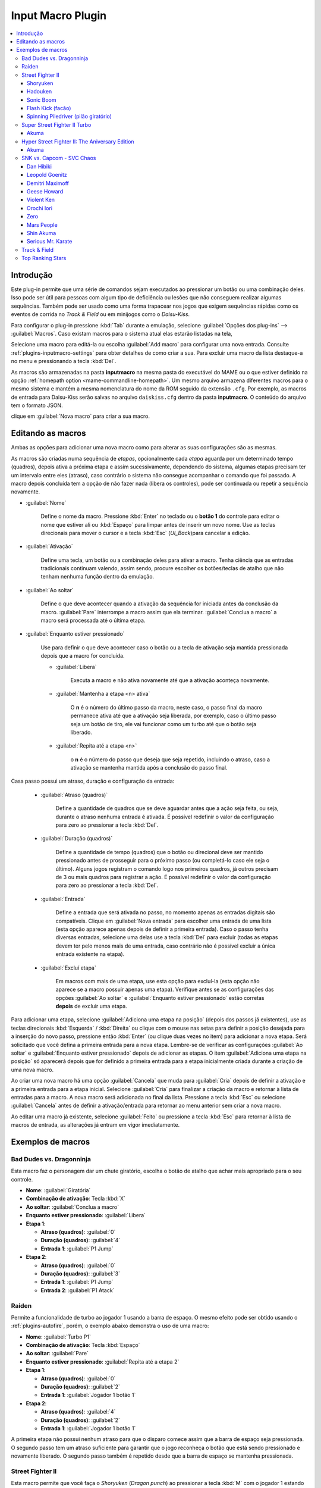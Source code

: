 .. raw:: latex

	\clearpage

.. _plugins-inputmacro:

Input Macro Plugin
==================

.. contents:: :local:


.. _plugins-inputmacro-intro:

Introdução
----------

Este plug-in permite que uma série de comandos sejam executados ao
pressionar um botão ou uma combinação deles. Isso pode ser útil para
pessoas com algum tipo de deficiência ou lesões que não conseguem
realizar algumas sequências. Também pode ser usado como uma forma
trapacear nos jogos que exigem sequências rápidas como os eventos de
corrida no *Track & Field* ou em minijogos como o *Daisu-Kiss*.

Para configurar o plug-in pressione :kbd:`Tab` durante a emulação,
selecione :guilabel:`Opções dos plug-ins` --> :guilabel:`Macros`.
Caso existam macros para o sistema atual elas estarão listadas na tela,

Selecione uma macro para editá-la ou escolha :guilabel:`Add macro` para
configurar uma nova entrada. Consulte :ref:`plugins-inputmacro-settings`
para obter detalhes de como criar a sua. Para excluir uma macro da lista
destaque-a no menu e pressionando a tecla :kbd:`Del`.

As macros são armazenadas na pasta **inputmacro** na mesma pasta do
executável do MAME ou o que estiver definido na opção
:ref:`homepath option <mame-commandline-homepath>`. Um mesmo arquivo
armazena diferentes macros para o mesmo sistema e mantém a mesma
nomenclatura do nome da ROM seguido da extensão ``.cfg``. Por exemplo,
as macros de entrada para Daisu-Kiss serão salvas no arquivo
``daiskiss.cfg`` dentro da pasta **inputmacro**. O conteúdo do arquivo
tem o formato JSON.

clique em :guilabel:`Nova macro` para criar a sua macro.

.. _plugins-inputmacro-settings:

Editando as macros
------------------

Ambas as opções para adicionar uma nova macro como para alterar as suas
configurações são as mesmas.

As macros são criadas numa sequência de *etapas*, opcionalmente cada
*etapa* aguarda por um determinado tempo (quadros), depois ativa a
próxima etapa e assim sucessivamente, dependendo do sistema, algumas
etapas precisam ter um intervalo entre eles (atraso), caso contrário o
sistema não consegue acompanhar o comando que foi passado. A macro
depois concluída tem a opção de não fazer nada (libera os controles),
pode ser continuada ou repetir a sequência novamente.

*	:guilabel:`Nome`

		Define o nome da macro. Pressione :kbd:`Enter` no teclado ou o
		**botão 1** do controle para editar o nome que estiver ali ou
		:kbd:`Espaço` para limpar antes de inserir um novo nome. Use as
		teclas direcionais para mover o cursor e a tecla :kbd:`Esc`
		(*UI_Back*)para cancelar a edição.

*	:guilabel:`Ativação`

		Define uma tecla, um botão ou a combinação deles para ativar a
		macro. Tenha ciência que as entradas tradicionais continuam valendo,
		assim sendo, procure escolher os botões/teclas de atalho que não
		tenham nenhuma função dentro da emulação.

*	:guilabel:`Ao soltar`

		Define o que deve acontecer quando a ativação da sequência for
		iniciada antes da conclusão da macro.
		:guilabel:`Pare` interrompe a macro assim que ela
		terminar. :guilabel:`Conclua a macro` a macro será
		processada até o última etapa.

*	:guilabel:`Enquanto estiver pressionado`

		Use para definir o que deve acontecer caso o botão ou a tecla
		de ativação seja mantida pressionada depois que a macro for
		concluída.

		* :guilabel:`Libera`

			Executa a macro e não ativa novamente até que a ativação
			aconteça novamente.

		* :guilabel:`Mantenha a etapa <n> ativa`

			O **n** é o número do último passo da macro, neste caso, o 
			passo final da macro permanece ativa até que a ativação
			seja liberada, por exemplo, caso o último passo seja um
			botão de tiro, ele vai funcionar como um turbo até que o
			botão seja liberado.

		* :guilabel:`Repita até a etapa <n>`

			o **n** é o número do passo que deseja que seja repetido,
			incluindo o atraso, caso a ativação se mantenha mantida após
			a conclusão do passo final.

Casa passo possui um atraso, duração e configuração da entrada:

	* :guilabel:`Atraso (quadros)`

		Define a quantidade de quadros que se deve aguardar antes que a
		ação seja feita, ou seja, durante o atraso nenhuma entrada é
		ativada. É possível redefinir o valor da configuração para
		zero ao pressionar a tecla :kbd:`Del`.

	* :guilabel:`Duração (quadros)`

		Define a quantidade de tempo (quadros) que o botão ou direcional
		deve ser mantido pressionado antes de prosseguir para o próximo
		passo (ou completá-lo caso ele seja o último). Alguns jogos
		registram o comando logo nos primeiros quadros, já outros
		precisam de 3 ou mais quadros para registrar a ação. É possível
		redefinir o valor da configuração para zero ao pressionar a
		tecla :kbd:`Del`.

	* :guilabel:`Entrada`

		Define a entrada que será ativada no passo, no momento apenas as
		entradas digitais são compatíveis. Clique em
		:guilabel:`Nova entrada` para escolher uma entrada de uma
		lista (esta opção aparece apenas depois de definir a primeira
		entrada). Caso o passo tenha diversas entradas, selecione uma
		delas use a tecla :kbd:`Del` para excluir (todas as etapas
		devem ter pelo menos mais de uma entrada, caso contrário não é
		possível excluir a única entrada existente na etapa).

	* :guilabel:`Excluí etapa`

		Em macros com mais de uma etapa, use esta opção para excluí-la
		(esta opção não aparece se a macro possuir apenas uma etapa).
		Verifique antes se as configurações das opções
		:guilabel:`Ao soltar` e :guilabel:`Enquanto estiver pressionado`
		estão corretas **depois** de excluir uma etapa.

Para adicionar uma etapa, selecione
:guilabel:`Adiciona uma etapa na posição` (depois dos passos já
existentes), use as teclas direcionais :kbd:`Esquerda` / :kbd:`Direita`
ou clique com o mouse nas setas para definir a posição desejada para a
inserção do novo passo, pressione então :kbd:`Enter` (ou clique duas
vezes no item) para adicionar a nova etapa. Será solicitado que você
defina a primeira entrada para a nova etapa. Lembre-se de verificar as
configurações :guilabel:`Ao soltar` e :guilabel:`Enquanto estiver
pressionado` depois de adicionar as etapas. O item :guilabel:`Adiciona
uma etapa na posição` só aparecerá depois que for definido a primeira
entrada para a etapa inicialmente criada durante a criação de uma nova
macro.

Ao criar uma nova macro há uma opção :guilabel:`Cancela` que muda para
:guilabel:`Cria` depois de definir a ativação e a primeira entrada para
a etapa inicial. Selecione :guilabel:`Cria` para finalizar a criação da
macro e retornar à lista de entradas para a macro. A nova macro será
adicionada no final da lista. Pressione a tecla :kbd:`Esc` ou selecione
:guilabel:`Cancela` antes de definir a ativação/entrada para retornar ao
menu anterior sem criar a nova macro.

Ao editar uma macro já existente, selecione :guilabel:`Feito` ou
pressione a tecla :kbd:`Esc` para retornar à lista de macros de entrada,
as alterações já entram em vigor imediatamente.


.. _plugins-inputmacro-examples:

Exemplos de macros
------------------

.. _plugins-inputmacro-baddudes:

Bad Dudes vs. Dragonninja
~~~~~~~~~~~~~~~~~~~~~~~~~

Esta macro faz o personagem dar um chute giratório, escolha o botão de
atalho que achar mais apropriado para o seu controle.

* **Nome**: :guilabel:`Giratória`
* **Combinação de ativação**: Tecla :kbd:`X`
* **Ao soltar**: :guilabel:`Conclua a macro`
* **Enquanto estiver pressionado**: :guilabel:`Libera`
* **Etapa 1**:

  * **Atraso (quadros)**: :guilabel:`0`
  * **Duração (quadros)**: :guilabel:`4`
  * **Entrada 1**: :guilabel:`P1 Jump`
* **Etapa 2**:

  * **Atraso (quadros)**: :guilabel:`0`
  * **Duração (quadros)**: :guilabel:`3`
  * **Entrada 1**: :guilabel:`P1 Jump`
  * **Entrada 2**: :guilabel:`P1 Atack`


.. _plugins-inputmacro-raiden:

Raiden
~~~~~~

Permite a funcionalidade de turbo ao jogador 1 usando a barra de espaço.
O mesmo efeito pode ser obtido usando o :ref:`plugins-autofire`, porém,
o exemplo abaixo demonstra o uso de uma macro:

* **Nome**: :guilabel:`Turbo P1`
* **Combinação de ativação**: Tecla :kbd:`Espaço`
* **Ao soltar**: :guilabel:`Pare`
* **Enquanto estiver pressionado**: :guilabel:`Repita até a etapa 2`
* **Etapa 1**:

  * **Atraso (quadros)**: :guilabel:`0`
  * **Duração (quadros)**: :guilabel:`2`
  * **Entrada 1**: :guilabel:`Jogador 1 botão 1`
* **Etapa 2**:

  * **Atraso (quadros)**: :guilabel:`4`
  * **Duração (quadros)**: :guilabel:`2`
  * **Entrada 1**: :guilabel:`Jogador 1 botão 1`

A primeira etapa não possui nenhum atraso para que o disparo comece
assim que a barra de espaço seja pressionada. O segundo passo tem um
atraso suficiente para garantir que o jogo reconheça o botão que está
sendo pressionado e novamente liberado. O segundo passo também é
repetido desde que a barra de espaço se mantenha pressionada.


.. _plugins-inputmacro-sf2:

Street Fighter II
~~~~~~~~~~~~~~~~~

Esta macro permite que você faça o *Shoryuken* (*Dragon punch*) ao
pressionar a tecla :kbd:`M` com o jogador 1 estando do lado esquerdo da
tela, não se esqueça de clicar em :guilabel:`Feito` ao concluir:

.. note::

	A partir da versão **0.237** os direcionais e muitas outras opções
	já estão traduzidas para o nosso idioma, caso as opções dos
	direcionais estejam diferentes, atualize a sua tradução com a versão
	compatível com esta documentação baixando o arquivo
	`strings.mo <https://github.com/wtuemura/mamedoc/tree/master/language/Portuguese_Brazil>`_
	e substituindo o arquivo que está na pasta
	**language\\Portuguese_Brazil**.


Shoryuken
^^^^^^^^^

|emfc| **esquerda** da tela:

* **Nome**: :guilabel:`Jogador 1 Shoryuken Esq`
* **Combinação de ativação**: Tecla :kbd:`M`
* **Ao soltar**: :guilabel:`Conclua a macro`
* **Enquanto estiver pressionado**: :guilabel:`Libera`
* **Etapa 1**:

  * **Atraso (quadros)**: :guilabel:`0`
  * **Duração (quadros)**: :guilabel:`1`
  * **Entrada 1**: :guilabel:`P1 direita`
* **Etapa 2**:

  * **Atraso (quadros)**: :guilabel:`0`
  * **Duração (quadros)**: :guilabel:`1`
  * **Entrada 1**: :guilabel:`P1 baixo`
* **Etapa 3**:

  * **Atraso (quadros)**: :guilabel:`0`
  * **Duração (quadros)**: :guilabel:`1`
  * **Entrada 1**: :guilabel:`P1 baixo`
  * **Entrada 2**: :guilabel:`P1 direita`
  * **Entrada 3**: :guilabel:`P1 Jab Punch`

|emfc| **direita** da tela:

* **Nome**: :guilabel:`Jogador 1 Shoryuken Dir`
* **Combinação de ativação**: Tecla :kbd:`M`
* **Ao soltar**: :guilabel:`Conclua a macro`
* **Enquanto estiver pressionado**: :guilabel:`Libera`
* **Etapa 1**:

  * **Atraso (quadros)**: :guilabel:`0`
  * **Duração (quadros)**: :guilabel:`1`
  * **Entrada 1**: :guilabel:`P1 esquerda`
* **Etapa 2**:

  * **Atraso (quadros)**: :guilabel:`0`
  * **Duração (quadros)**: :guilabel:`1`
  * **Entrada 1**: :guilabel:`P1 baixo`
* **Etapa 3**:

  * **Atraso (quadros)**: :guilabel:`0`
  * **Duração (quadros)**: :guilabel:`1`
  * **Entrada 1**: :guilabel:`P1 baixo`
  * **Entrada 2**: :guilabel:`P1 esquerda`
  * **Entrada 3**: :guilabel:`P1 Jab Punch`


Hadouken
^^^^^^^^

Esta é a macro para o *Hadouken* com *soco fraco* ao pressionar a tecla
:kbd:`N` com o jogador 1 estando do lado esquerdo da tela, não se
esqueça de clicar em :guilabel:`Feito` ao concluir.

|emfc| **esquerda** da tela:

* **Nome**: :guilabel:`Jogador 1 Hadouken Esq`
* **Combinação de ativação**: Tecla :kbd:`N`
* **Ao soltar**: :guilabel:`Conclua a macro`
* **Enquanto estiver pressionado**: :guilabel:`Libera`
* **Etapa 1**:

  * **Atraso (quadros)**: :guilabel:`0`
  * **Duração (quadros)**: :guilabel:`1`
  * **Entrada 1**: :guilabel:`P1 baixo`
* **Etapa 2**:

  * **Atraso (quadros)**: :guilabel:`0`
  * **Duração (quadros)**: :guilabel:`1`
  * **Entrada 1**: :guilabel:`P1 baixo`
  * **Entrada 2**: :guilabel:`P1 direita`
* **Etapa 3**:

  * **Atraso (quadros)**: :guilabel:`0`
  * **Duração (quadros)**: :guilabel:`1`
  * **Entrada 1**: :guilabel:`Jogador 1 direita`
  * **Entrada 2**: :guilabel:`P1 Strong Punch`

|emfc| **direita** da tela:

* **Nome**: :guilabel:`Jogador 1 Hadouken Dir`
* **Combinação de ativação**: Tecla :kbd:`N`
* **Ao soltar**: :guilabel:`Conclua a macro`
* **Enquanto estiver pressionado**: :guilabel:`Libera`
* **Etapa 1**:

  * **Atraso (quadros)**: :guilabel:`0`
  * **Duração (quadros)**: :guilabel:`1`
  * **Entrada 1**: :guilabel:`P1 baixo`
* **Etapa 2**:

  * **Atraso (quadros)**: :guilabel:`0`
  * **Duração (quadros)**: :guilabel:`1`
  * **Entrada 1**: :guilabel:`P1 baixo`
  * **Entrada 2**: :guilabel:`P1 esquerda`
* **Etapa 3**:

  * **Atraso (quadros)**: :guilabel:`0`
  * **Duração (quadros)**: :guilabel:`1`
  * **Entrada 1**: :guilabel:`P1 esquerda`
  * **Entrada 2**: :guilabel:`P1 Strong Punch`


Sonic Boom
^^^^^^^^^^

Esta macro é utilizada pelo personagem **Guile** para soltar o *Sonic
Boom* com *soco médio* ao pressionar a tecla :kbd:`B` com o jogador 1
estando do lado esquerdo da tela, não se esqueça de clicar em
:guilabel:`Feito` ao concluir.

|emfc| **esquerda**:

* **Nome**: :guilabel:`Jogador 1 Sonic Boom Esq`
* **Combinação de ativação**: Tecla :kbd:`B`
* **Ao soltar**: :guilabel:`Conclua a macro`
* **Enquanto estiver pressionado**: :guilabel:`Libera`
* **Etapa 1**:

  * **Atraso (quadros)**: :guilabel:`0`
  * **Duração (quadros)**: :guilabel:`60`
  * **Entrada 1**: :guilabel:`P1 esquerda`
* **Etapa 2**:

  * **Atraso (quadros)**: :guilabel:`0`
  * **Duração (quadros)**: :guilabel:`2`
  * **Entrada 1**: :guilabel:`Jogador 1 direita`
  * **Entrada 2**: :guilabel:`P1 Strong Punch`

|emfc| **direita** da tela:

* **Nome**: :guilabel:`Jogador 1 Sonic Boom Dir`
* **Combinação de ativação**: Tecla :kbd:`B`
* **Ao soltar**: :guilabel:`Conclua a macro`
* **Enquanto estiver pressionado**: :guilabel:`Libera`
* **Etapa 1**:

  * **Atraso (quadros)**: :guilabel:`0`
  * **Duração (quadros)**: :guilabel:`60`
  * **Entrada 1**: :guilabel:`P1 direita`
* **Etapa 2**:

  * **Atraso (quadros)**: :guilabel:`0`
  * **Duração (quadros)**: :guilabel:`2`
  * **Entrada 1**: :guilabel:`P1 esquerda`
  * **Entrada 2**: :guilabel:`P1 Strong Punch`


Flash Kick (facão)
^^^^^^^^^^^^^^^^^^

Esta macro faz o tal "*facão do Guile*" (*Flash Kick*) com *chute fraco*
ao pressionar a tecla :kbd:`V` com o jogador 1 estando do lado esquerdo
da tela, não se esqueça de clicar em :guilabel:`Feito` ao concluir.

* **Nome**: :guilabel:`Jogador 1 Flash Kick`
* **Combinação de ativação**: Tecla :kbd:`V`
* **Ao soltar**: :guilabel:`Conclua a macro`
* **Enquanto estiver pressionado**: :guilabel:`Libera`
* **Etapa 1**:

  * **Atraso (quadros)**: :guilabel:`0`
  * **Duração (quadros)**: :guilabel:`60`
  * **Entrada 1**: :guilabel:`P1 baixo`
* **Etapa 2**:

  * **Atraso (quadros)**: :guilabel:`0`
  * **Duração (quadros)**: :guilabel:`2`
  * **Entrada 1**: :guilabel:`P1 cima`
  * **Entrada 2**: :guilabel:`P1 Short Kick`


Spinning Piledriver (pilão giratório)
^^^^^^^^^^^^^^^^^^^^^^^^^^^^^^^^^^^^^

Esta macro é utilizada pelo personagem **Zanguief** para fazer o nosso
conhecido "*Pilão Giratório*", também conhecido como *Spinning
Piledriver* e *Screw Pile Driver* com *soco médio* ao pressionar a tecla
:kbd:`C` com o jogador 1 estando do lado esquerdo da tela, não se
esqueça de clicar em :guilabel:`Feito` ao concluir.

Essa macro funciona com o personagem em qualquer lado da tela:

* **Nome**: :guilabel:`Jogador 1 Screw Pile Driver`
* **Combinação de ativação**: Tecla :kbd:`C`
* **Ao soltar**: :guilabel:`Conclua a macro`
* **Enquanto estiver pressionado**: :guilabel:`Libera`
* **Etapa 1**:

  * **Atraso (quadros)**: :guilabel:`0`
  * **Duração (quadros)**: :guilabel:`1`
  * **Entrada 1**: :guilabel:`P1 direita`
* **Etapa 2**:

  * **Atraso (quadros)**: :guilabel:`1`
  * **Duração (quadros)**: :guilabel:`1`
  * **Entrada 1**: :guilabel:`P1 baixo`
* **Etapa 3**:

  * **Atraso (quadros)**: :guilabel:`1`
  * **Duração (quadros)**: :guilabel:`1`
  * **Entrada 1**: :guilabel:`P1 esquerda`
* **Etapa 4**:

  * **Atraso (quadros)**: :guilabel:`1`
  * **Duração (quadros)**: :guilabel:`1`
  * **Entrada 1**: :guilabel:`P1 cima`
  * **Entrada 2**: :guilabel:`P1 Strong Punch`


.. _plugins-inputmacro-ssf2tu:

Super Street Fighter II Turbo
~~~~~~~~~~~~~~~~~~~~~~~~~~~~~

.. tip:: Essa macro funciona com a versão americana ou a versão japonesa
   (**Super Street Fighter II X**).

Akuma
^^^^^

Execute essa macro na tela de seleção de personagens para jogar com o
Akuma, pressione a tecla :kbd:`N` para ativar.

* **Nome**: :guilabel:`Akuma`
* **Combinação de ativação**: Tecla :kbd:`N`
* **Ao soltar**: :guilabel:`Conclua a macro`
* **Enquanto estiver pressionado**: :guilabel:`Libera`
* **Etapa 1**:

  * **Atraso (quadros)**: :guilabel:`0`
  * **Duração (quadros)**: :guilabel:`60`
  * **Entrada 1**: :guilabel:`Aumenta o volume`
* **Etapa 2**:

  * **Atraso (quadros)**: :guilabel:`0`
  * **Duração (quadros)**: :guilabel:`2`
  * **Entrada 1**: :guilabel:`P1 direita`
* **Etapa 3**:

  * **Atraso (quadros)**: :guilabel:`3`
  * **Duração (quadros)**: :guilabel:`2`
  * **Entrada 1**: :guilabel:`P1 direita`
* **Etapa 4**:

  * **Atraso (quadros)**: :guilabel:`3`
  * **Duração (quadros)**: :guilabel:`2`
  * **Entrada 1**: :guilabel:`P1 direita`
* **Etapa 5**:

  * **Atraso (quadros)**: :guilabel:`3`
  * **Duração (quadros)**: :guilabel:`2`
  * **Entrada 1**: :guilabel:`P1 direita`
* **Etapa 6**:

  * **Atraso (quadros)**: :guilabel:`0`
  * **Duração (quadros)**: :guilabel:`60`
  * **Entrada 1**: :guilabel:`Aumenta o volume`
* **Etapa 7**:

  * **Atraso (quadros)**: :guilabel:`3`
  * **Duração (quadros)**: :guilabel:`2`
  * **Entrada 1**: :guilabel:`P1 esquerda`
* **Etapa 8**:

  * **Atraso (quadros)**: :guilabel:`3`
  * **Duração (quadros)**: :guilabel:`60`
  * **Entrada 1**: :guilabel:`Aumenta o volume`
* **Etapa 9**:

  * **Atraso (quadros)**: :guilabel:`3`
  * **Duração (quadros)**: :guilabel:`2`
  * **Entrada 1**: :guilabel:`P1 baixo`
* **Etapa 10**:

  * **Atraso (quadros)**: :guilabel:`3`
  * **Duração (quadros)**: :guilabel:`2`
  * **Entrada 1**: :guilabel:`P1 direita`
* **Etapa 11**:

  * **Atraso (quadros)**: :guilabel:`3`
  * **Duração (quadros)**: :guilabel:`60`
  * **Entrada 1**: :guilabel:`Aumenta o volume`
* **Etapa 12**:

  * **Atraso (quadros)**: :guilabel:`3`
  * **Duração (quadros)**: :guilabel:`2`
  * **Entrada 1**: :guilabel:`P1 esquerda`
* **Etapa 13**:

  * **Atraso (quadros)**: :guilabel:`3`
  * **Duração (quadros)**: :guilabel:`2`
  * **Entrada 1**: :guilabel:`P1 esquerda`
* **Etapa 14**:

  * **Atraso (quadros)**: :guilabel:`3`
  * **Duração (quadros)**: :guilabel:`2`
  * **Entrada 1**: :guilabel:`P1 esquerda`
* **Etapa 15**:

  * **Atraso (quadros)**: :guilabel:`3`
  * **Duração (quadros)**: :guilabel:`2`
  * **Entrada 1**: :guilabel:`P1 esquerda`
* **Etapa 16**:

  * **Atraso (quadros)**: :guilabel:`3`
  * **Duração (quadros)**: :guilabel:`2`
  * **Entrada 1**: :guilabel:`P1 cima`
* **Etapa 17**:

  * **Atraso (quadros)**: :guilabel:`3`
  * **Duração (quadros)**: :guilabel:`60`
  * **Entrada 1**: :guilabel:`Aumenta o volume`
* **Etapa 18**:

  * **Atraso (quadros)**: :guilabel:`3`
  * **Duração (quadros)**: :guilabel:`2`
  * **Entrada 1**: :guilabel:`Inicia jogador 1`
* **Etapa 19**:

  * **Atraso (quadros)**: :guilabel:`3`
  * **Duração (quadros)**: :guilabel:`30`
  * **Entrada 1**: :guilabel:`P1 botão 1`
  * **Entrada 2**: :guilabel:`P1 botão 2`
  * **Entrada 3**: :guilabel:`P1 botão 3`


.. raw:: latex

	\clearpage


.. _plugins-inputmacro-hsf2:

Hyper Street Fighter II: The Aniversary Edition
~~~~~~~~~~~~~~~~~~~~~~~~~~~~~~~~~~~~~~~~~~~~~~~

Akuma
^^^^^

Selecione a velocidade e o modo desejado, use macro para jogar com o
Akuma quando estiver na tela de seleção de personagens, pressione a
tecla :kbd:`N` para ativar.

* **Nome**: :guilabel:`Akuma`
* **Combinação de ativação**: Tecla :kbd:`N`
* **Ao soltar**: :guilabel:`Conclua a macro`
* **Enquanto estiver pressionado**: :guilabel:`Libera`
* **Etapa 1**:

  * **Atraso (quadros)**: :guilabel:`0`
  * **Duração (quadros)**: :guilabel:`60`
  * **Entrada 1**: :guilabel:`Aumenta o volume`
* **Etapa 2**:

  * **Atraso (quadros)**: :guilabel:`0`
  * **Duração (quadros)**: :guilabel:`2`
  * **Entrada 1**: :guilabel:`P1 direita`
* **Etapa 3**:

  * **Atraso (quadros)**: :guilabel:`3`
  * **Duração (quadros)**: :guilabel:`2`
  * **Entrada 1**: :guilabel:`P1 direita`
* **Etapa 4**:

  * **Atraso (quadros)**: :guilabel:`3`
  * **Duração (quadros)**: :guilabel:`2`
  * **Entrada 1**: :guilabel:`P1 direita`
* **Etapa 5**:

  * **Atraso (quadros)**: :guilabel:`3`
  * **Duração (quadros)**: :guilabel:`2`
  * **Entrada 1**: :guilabel:`P1 direita`
* **Etapa 6**:

  * **Atraso (quadros)**: :guilabel:`0`
  * **Duração (quadros)**: :guilabel:`60`
  * **Entrada 1**: :guilabel:`Aumenta o volume`
* **Etapa 7**:

  * **Atraso (quadros)**: :guilabel:`3`
  * **Duração (quadros)**: :guilabel:`2`
  * **Entrada 1**: :guilabel:`P1 esquerda`
* **Etapa 8**:

  * **Atraso (quadros)**: :guilabel:`3`
  * **Duração (quadros)**: :guilabel:`60`
  * **Entrada 1**: :guilabel:`Aumenta o volume`
* **Etapa 9**:

  * **Atraso (quadros)**: :guilabel:`3`
  * **Duração (quadros)**: :guilabel:`2`
  * **Entrada 1**: :guilabel:`P1 baixo`
* **Etapa 10**:

  * **Atraso (quadros)**: :guilabel:`3`
  * **Duração (quadros)**: :guilabel:`2`
  * **Entrada 1**: :guilabel:`P1 direita`
* **Etapa 11**:

  * **Atraso (quadros)**: :guilabel:`3`
  * **Duração (quadros)**: :guilabel:`60`
  * **Entrada 1**: :guilabel:`Aumenta o volume`
* **Etapa 12**:

  * **Atraso (quadros)**: :guilabel:`3`
  * **Duração (quadros)**: :guilabel:`2`
  * **Entrada 1**: :guilabel:`P1 esquerda`
* **Etapa 13**:

  * **Atraso (quadros)**: :guilabel:`3`
  * **Duração (quadros)**: :guilabel:`2`
  * **Entrada 1**: :guilabel:`P1 esquerda`
* **Etapa 14**:

  * **Atraso (quadros)**: :guilabel:`3`
  * **Duração (quadros)**: :guilabel:`2`
  * **Entrada 1**: :guilabel:`P1 esquerda`
* **Etapa 15**:

  * **Atraso (quadros)**: :guilabel:`3`
  * **Duração (quadros)**: :guilabel:`2`
  * **Entrada 1**: :guilabel:`P1 esquerda`
* **Etapa 16**:

  * **Atraso (quadros)**: :guilabel:`3`
  * **Duração (quadros)**: :guilabel:`2`
  * **Entrada 1**: :guilabel:`P1 cima`
* **Etapa 17**:

  * **Atraso (quadros)**: :guilabel:`3`
  * **Duração (quadros)**: :guilabel:`60`
  * **Entrada 1**: :guilabel:`Aumenta o volume`
* **Etapa 18**:

  * **Atraso (quadros)**: :guilabel:`3`
  * **Duração (quadros)**: :guilabel:`2`
  * **Entrada 1**: :guilabel:`Inicia jogador 1`
* **Etapa 19**:

  * **Atraso (quadros)**: :guilabel:`3`
  * **Duração (quadros)**: :guilabel:`30`
  * **Entrada 1**: :guilabel:`P1 botão 1`
  * **Entrada 2**: :guilabel:`P1 botão 2`
  * **Entrada 3**: :guilabel:`P1 botão 3`


.. _plugins-inputmacro-svc:

SNK vs. Capcom - SVC Chaos
~~~~~~~~~~~~~~~~~~~~~~~~~~

Execute esta macro na tela de seleção de personagens, ao pressionar uma
das teclas selecionadas um comando especial será executado para
selecionar personagens especiais. Inicie o jogo normalmente, quando
estiver na tela de seleção de personagens, mantenha a tecla :kbd:`1`
pressionada (ou a tecla configurada para iniciar o jogador 1) e escolha
uma das teclas do **teclado numérico** abaixo para executar o comando
(à direita do teclado) mas, você pode configurar as teclas que quiser
desde que não entre em conflito com as :ref:`teclas já predefinidas
<default-keys>`.

.. note:: Os personagens **Shin Akuma** e **Serious Mr. Karate** apenas
   podem ser selecionados na versão AES do Neo Geo, consulte o capítulo
   :ref:`advanced-tricks-nvram`.

.. note:: Caso não queira fazer a configuração abaixo manualmente, ela
   pode ser baixada `aqui`_. Copie o conteúdo e cole num editor de
   texto, salve ele como **svc.cfg** na pasta **inputmacro**.

**Fonte**: `Strategywiki`_.

.. tabularcolumns:: |L|C|C|C|C|C|C|C|

.. list-table:: Lista dos personagens
    :header-rows: 0
    :stub-columns: 0
    :widths: auto

    * - **0**
      - Dan Hibiki
    * - **1**
      - Leopold Goenitz
    * - **2**
      - Demitri Maximoff
    * - **3**
      - Geese Howard
    * - **4**
      - Violent Ken
    * - **5**
      - Orochi Iori
    * - **6**
      - Zero
    * - **7**
      - Mars People
    * - **8**
      - Shin Akuma *
    * - **9**
      - Serious Mr. Karate *


Dan Hibiki
^^^^^^^^^^

* **Nome**: :guilabel:`Dan Hibiki`
* **Combinação de ativação**: Tecla :kbd:`KEYPAD_0`
* **Ao soltar**: :guilabel:`Conclua a macro`
* **Enquanto estiver pressionado**: :guilabel:`Libera`
* **Etapa 1**:

  * **Atraso (quadros)**: :guilabel:`0`
  * **Duração (quadros)**: :guilabel:`3`
  * **Entrada 1**: :guilabel:`P1 baixo`
* **Etapa 2**:

  * **Atraso (quadros)**: :guilabel:`3`
  * **Duração (quadros)**: :guilabel:`3`
  * **Entrada 1**: :guilabel:`P1 esquerda`
* **Etapa 3**:

  * **Atraso (quadros)**: :guilabel:`3`
  * **Duração (quadros)**: :guilabel:`3`
  * **Entrada 1**: :guilabel:`P1 esquerda`
* **Etapa 4**:

  * **Atraso (quadros)**: :guilabel:`3`
  * **Duração (quadros)**: :guilabel:`3`
  * **Entrada 1**: :guilabel:`P1 esquerda`
* **Etapa 5**:

  * **Atraso (quadros)**: :guilabel:`3`
  * **Duração (quadros)**: :guilabel:`3`
  * **Entrada 1**: :guilabel:`P1 esquerda`
* **Etapa 6**:

  * **Atraso (quadros)**: :guilabel:`3`
  * **Duração (quadros)**: :guilabel:`3`
  * **Entrada 1**: :guilabel:`P1 esquerda`
* **Etapa 7**:

  * **Atraso (quadros)**: :guilabel:`3`
  * **Duração (quadros)**: :guilabel:`3`
  * **Entrada 1**: :guilabel:`P1 esquerda`
* **Etapa 8**:

  * **Atraso (quadros)**: :guilabel:`3`
  * **Duração (quadros)**: :guilabel:`3`
  * **Entrada 1**: :guilabel:`P1 esquerda`
* **Etapa 9**:

  * **Atraso (quadros)**: :guilabel:`3`
  * **Duração (quadros)**: :guilabel:`3`
  * **Entrada 1**: :guilabel:`P1 A`


Leopold Goenitz
^^^^^^^^^^^^^^^

* **Nome**: :guilabel:`Goenitz`
* **Combinação de ativação**: Tecla :kbd:`KEYPAD_1`
* **Ao soltar**: :guilabel:`Conclua a macro`
* **Enquanto estiver pressionado**: :guilabel:`Libera`
* **Etapa 1**:

  * **Atraso (quadros)**: :guilabel:`0`
  * **Duração (quadros)**: :guilabel:`3`
  * **Entrada 1**: :guilabel:`P1 baixo`
* **Etapa 2**:

  * **Atraso (quadros)**: :guilabel:`3`
  * **Duração (quadros)**: :guilabel:`3`
  * **Entrada 1**: :guilabel:`P1 baixo`
* **Etapa 3**:

  * **Atraso (quadros)**: :guilabel:`3`
  * **Duração (quadros)**: :guilabel:`3`
  * **Entrada 1**: :guilabel:`P1 baixo`
* **Etapa 4**:

  * **Atraso (quadros)**: :guilabel:`3`
  * **Duração (quadros)**: :guilabel:`3`
  * **Entrada 1**: :guilabel:`P1 direita`
* **Etapa 5**:

  * **Atraso (quadros)**: :guilabel:`3`
  * **Duração (quadros)**: :guilabel:`3`
  * **Entrada 1**: :guilabel:`P1 baixo`
* **Etapa 6**:

  * **Atraso (quadros)**: :guilabel:`3`
  * **Duração (quadros)**: :guilabel:`3`
  * **Entrada 1**: :guilabel:`P1 esquerda`
* **Etapa 7**:

  * **Atraso (quadros)**: :guilabel:`3`
  * **Duração (quadros)**: :guilabel:`3`
  * **Entrada 1**: :guilabel:`P1 esquerda`
* **Etapa 8**:

  * **Atraso (quadros)**: :guilabel:`3`
  * **Duração (quadros)**: :guilabel:`3`
  * **Entrada 1**: :guilabel:`P1 esquerda`
* **Etapa 9**:

  * **Atraso (quadros)**: :guilabel:`3`
  * **Duração (quadros)**: :guilabel:`3`
  * **Entrada 1**: :guilabel:`P1 A`


Demitri Maximoff
^^^^^^^^^^^^^^^^

* **Nome**: :guilabel:`Demitri Maximoff`
* **Combinação de ativação**: Tecla :kbd:`KEYPAD_2`
* **Ao soltar**: :guilabel:`Conclua a macro`
* **Enquanto estiver pressionado**: :guilabel:`Libera`
* **Etapa 1**:

  * **Atraso (quadros)**: :guilabel:`0`
  * **Duração (quadros)**: :guilabel:`3`
  * **Entrada 1**: :guilabel:`P1 direita`
* **Etapa 2**:

  * **Atraso (quadros)**: :guilabel:`3`
  * **Duração (quadros)**: :guilabel:`3`
  * **Entrada 1**: :guilabel:`P1 direita`
* **Etapa 3**:

  * **Atraso (quadros)**: :guilabel:`3`
  * **Duração (quadros)**: :guilabel:`3`
  * **Entrada 1**: :guilabel:`P1 direita`
* **Etapa 4**:

  * **Atraso (quadros)**: :guilabel:`3`
  * **Duração (quadros)**: :guilabel:`3`
  * **Entrada 1**: :guilabel:`P1 esquerda`
* **Etapa 5**:

  * **Atraso (quadros)**: :guilabel:`3`
  * **Duração (quadros)**: :guilabel:`3`
  * **Entrada 1**: :guilabel:`P1 cima`
* **Etapa 6**:

  * **Atraso (quadros)**: :guilabel:`3`
  * **Duração (quadros)**: :guilabel:`3`
  * **Entrada 1**: :guilabel:`P1 direita`
* **Etapa 7**:

  * **Atraso (quadros)**: :guilabel:`3`
  * **Duração (quadros)**: :guilabel:`3`
  * **Entrada 1**: :guilabel:`P1 baixo`
* **Etapa 8**:

  * **Atraso (quadros)**: :guilabel:`3`
  * **Duração (quadros)**: :guilabel:`3`
  * **Entrada 1**: :guilabel:`P1 cima`
* **Etapa 9**:

  * **Atraso (quadros)**: :guilabel:`3`
  * **Duração (quadros)**: :guilabel:`3`
  * **Entrada 1**: :guilabel:`P1 A`


Geese Howard
^^^^^^^^^^^^

* **Nome**: :guilabel:`Geese Howard`
* **Combinação de ativação**: Tecla :kbd:`KEYPAD_3`
* **Ao soltar**: :guilabel:`Conclua a macro`
* **Enquanto estiver pressionado**: :guilabel:`Libera`
* **Etapa 1**:

  * **Atraso (quadros)**: :guilabel:`0`
  * **Duração (quadros)**: :guilabel:`3`
  * **Entrada 1**: :guilabel:`P1 esquerda`
* **Etapa 2**:

  * **Atraso (quadros)**: :guilabel:`3`
  * **Duração (quadros)**: :guilabel:`3`
  * **Entrada 1**: :guilabel:`P1 esquerda`
* **Etapa 3**:

  * **Atraso (quadros)**: :guilabel:`3`
  * **Duração (quadros)**: :guilabel:`3`
  * **Entrada 1**: :guilabel:`P1 esquerda`
* **Etapa 4**:

  * **Atraso (quadros)**: :guilabel:`3`
  * **Duração (quadros)**: :guilabel:`3`
  * **Entrada 1**: :guilabel:`P1 baixo`
* **Etapa 5**:

  * **Atraso (quadros)**: :guilabel:`3`
  * **Duração (quadros)**: :guilabel:`3`
  * **Entrada 1**: :guilabel:`P1 esquerda`
* **Etapa 6**:

  * **Atraso (quadros)**: :guilabel:`3`
  * **Duração (quadros)**: :guilabel:`3`
  * **Entrada 1**: :guilabel:`P1 cima`
* **Etapa 7**:

  * **Atraso (quadros)**: :guilabel:`3`
  * **Duração (quadros)**: :guilabel:`3`
  * **Entrada 1**: :guilabel:`P1 direita`
* **Etapa 8**:

  * **Atraso (quadros)**: :guilabel:`3`
  * **Duração (quadros)**: :guilabel:`3`
  * **Entrada 1**: :guilabel:`P1 cima`
* **Etapa 9**:

  * **Atraso (quadros)**: :guilabel:`3`
  * **Duração (quadros)**: :guilabel:`3`
  * **Entrada 1**: :guilabel:`P1 A`


Violent Ken
^^^^^^^^^^^

* **Nome**: :guilabel:`Violent Ken`
* **Combinação de ativação**: Tecla :kbd:`KEYPAD_4`
* **Ao soltar**: :guilabel:`Conclua a macro`
* **Enquanto estiver pressionado**: :guilabel:`Libera`
* **Etapa 1**:

  * **Atraso (quadros)**: :guilabel:`0`
  * **Duração (quadros)**: :guilabel:`3`
  * **Entrada 1**: :guilabel:`P1 cima`
* **Etapa 2**:

  * **Atraso (quadros)**: :guilabel:`3`
  * **Duração (quadros)**: :guilabel:`3`
  * **Entrada 1**: :guilabel:`P1 cima`
* **Etapa 3**:

  * **Atraso (quadros)**: :guilabel:`3`
  * **Duração (quadros)**: :guilabel:`3`
  * **Entrada 1**: :guilabel:`P1 baixo`
* **Etapa 4**:

  * **Atraso (quadros)**: :guilabel:`3`
  * **Duração (quadros)**: :guilabel:`3`
  * **Entrada 1**: :guilabel:`P1 esquerda`
* **Etapa 5**:

  * **Atraso (quadros)**: :guilabel:`3`
  * **Duração (quadros)**: :guilabel:`3`
  * **Entrada 1**: :guilabel:`P1 esquerda`
* **Etapa 6**:

  * **Atraso (quadros)**: :guilabel:`3`
  * **Duração (quadros)**: :guilabel:`3`
  * **Entrada 1**: :guilabel:`P1 direita`
* **Etapa 7**:

  * **Atraso (quadros)**: :guilabel:`3`
  * **Duração (quadros)**: :guilabel:`3`
  * **Entrada 1**: :guilabel:`P1 esquerda`
* **Etapa 8**:

  * **Atraso (quadros)**: :guilabel:`3`
  * **Duração (quadros)**: :guilabel:`3`
  * **Entrada 1**: :guilabel:`P1 cima`
* **Etapa 9**:

  * **Atraso (quadros)**: :guilabel:`3`
  * **Duração (quadros)**: :guilabel:`3`
  * **Entrada 1**: :guilabel:`P1 A`


Orochi Iori
^^^^^^^^^^^

* **Nome**: :guilabel:`Orochi Iori`
* **Combinação de ativação**: Tecla :kbd:`KEYPAD_5`
* **Ao soltar**: :guilabel:`Conclua a macro`
* **Enquanto estiver pressionado**: :guilabel:`Libera`
* **Etapa 1**:

  * **Atraso (quadros)**: :guilabel:`0`
  * **Duração (quadros)**: :guilabel:`3`
  * **Entrada 1**: :guilabel:`P1 cima`
* **Etapa 2**:

  * **Atraso (quadros)**: :guilabel:`3`
  * **Duração (quadros)**: :guilabel:`3`
  * **Entrada 1**: :guilabel:`P1 cima`
* **Etapa 3**:

  * **Atraso (quadros)**: :guilabel:`3`
  * **Duração (quadros)**: :guilabel:`3`
  * **Entrada 1**: :guilabel:`P1 cima`
* **Etapa 4**:

  * **Atraso (quadros)**: :guilabel:`3`
  * **Duração (quadros)**: :guilabel:`3`
  * **Entrada 1**: :guilabel:`P1 baixo`
* **Etapa 5**:

  * **Atraso (quadros)**: :guilabel:`3`
  * **Duração (quadros)**: :guilabel:`3`
  * **Entrada 1**: :guilabel:`P1 esquerda`
* **Etapa 6**:

  * **Atraso (quadros)**: :guilabel:`3`
  * **Duração (quadros)**: :guilabel:`3`
  * **Entrada 1**: :guilabel:`P1 direita`
* **Etapa 7**:

  * **Atraso (quadros)**: :guilabel:`3`
  * **Duração (quadros)**: :guilabel:`3`
  * **Entrada 1**: :guilabel:`P1 baixo`
* **Etapa 8**:

  * **Atraso (quadros)**: :guilabel:`3`
  * **Duração (quadros)**: :guilabel:`3`
  * **Entrada 1**: :guilabel:`P1 esquerda`
* **Etapa 9**:

  * **Atraso (quadros)**: :guilabel:`3`
  * **Duração (quadros)**: :guilabel:`3`
  * **Entrada 1**: :guilabel:`P1 A`


Zero
^^^^

* **Nome**: :guilabel:`Zero`
* **Combinação de ativação**: Tecla :kbd:`KEYPAD_6`
* **Ao soltar**: :guilabel:`Conclua a macro`
* **Enquanto estiver pressionado**: :guilabel:`Libera`
* **Etapa 1**:

  * **Atraso (quadros)**: :guilabel:`0`
  * **Duração (quadros)**: :guilabel:`3`
  * **Entrada 1**: :guilabel:`P1 cima`
* **Etapa 2**:

  * **Atraso (quadros)**: :guilabel:`3`
  * **Duração (quadros)**: :guilabel:`3`
  * **Entrada 1**: :guilabel:`P1 direita`
* **Etapa 3**:

  * **Atraso (quadros)**: :guilabel:`3`
  * **Duração (quadros)**: :guilabel:`3`
  * **Entrada 1**: :guilabel:`P1 direita`
* **Etapa 4**:

  * **Atraso (quadros)**: :guilabel:`3`
  * **Duração (quadros)**: :guilabel:`3`
  * **Entrada 1**: :guilabel:`P1 esquerda`
* **Etapa 5**:

  * **Atraso (quadros)**: :guilabel:`3`
  * **Duração (quadros)**: :guilabel:`3`
  * **Entrada 1**: :guilabel:`P1 esquerda`
* **Etapa 6**:

  * **Atraso (quadros)**: :guilabel:`3`
  * **Duração (quadros)**: :guilabel:`3`
  * **Entrada 1**: :guilabel:`P1 baixo`
* **Etapa 7**:

  * **Atraso (quadros)**: :guilabel:`3`
  * **Duração (quadros)**: :guilabel:`3`
  * **Entrada 1**: :guilabel:`P1 cima`
* **Etapa 8**:

  * **Atraso (quadros)**: :guilabel:`3`
  * **Duração (quadros)**: :guilabel:`3`
  * **Entrada 1**: :guilabel:`P1 cima`
* **Etapa 9**:

  * **Atraso (quadros)**: :guilabel:`3`
  * **Duração (quadros)**: :guilabel:`3`
  * **Entrada 1**: :guilabel:`P1 cima`
* **Etapa 10**:

  * **Atraso (quadros)**: :guilabel:`3`
  * **Duração (quadros)**: :guilabel:`3`
  * **Entrada 1**: :guilabel:`P1 direita`
* **Etapa 11**:

  * **Atraso (quadros)**: :guilabel:`3`
  * **Duração (quadros)**: :guilabel:`3`
  * **Entrada 1**: :guilabel:`P1 A`


Mars People
^^^^^^^^^^^

* **Nome**: :guilabel:`Mars People`
* **Combinação de ativação**: Tecla :kbd:`KEYPAD_7`
* **Ao soltar**: :guilabel:`Conclua a macro`
* **Enquanto estiver pressionado**: :guilabel:`Libera`
* **Etapa 1**:

  * **Atraso (quadros)**: :guilabel:`0`
  * **Duração (quadros)**: :guilabel:`3`
  * **Entrada 1**: :guilabel:`P1 cima`
* **Etapa 2**:

  * **Atraso (quadros)**: :guilabel:`3`
  * **Duração (quadros)**: :guilabel:`3`
  * **Entrada 1**: :guilabel:`P1 baixo`
* **Etapa 3**:

  * **Atraso (quadros)**: :guilabel:`3`
  * **Duração (quadros)**: :guilabel:`3`
  * **Entrada 1**: :guilabel:`P1 direita`
* **Etapa 4**:

  * **Atraso (quadros)**: :guilabel:`3`
  * **Duração (quadros)**: :guilabel:`3`
  * **Entrada 1**: :guilabel:`P1 direita`
* **Etapa 5**:

  * **Atraso (quadros)**: :guilabel:`3`
  * **Duração (quadros)**: :guilabel:`3`
  * **Entrada 1**: :guilabel:`P1 direita`
* **Etapa 6**:

  * **Atraso (quadros)**: :guilabel:`3`
  * **Duração (quadros)**: :guilabel:`3`
  * **Entrada 1**: :guilabel:`P1 cima`
* **Etapa 7**:

  * **Atraso (quadros)**: :guilabel:`3`
  * **Duração (quadros)**: :guilabel:`3`
  * **Entrada 1**: :guilabel:`P1 baixo`
* **Etapa 8**:

  * **Atraso (quadros)**: :guilabel:`3`
  * **Duração (quadros)**: :guilabel:`3`
  * **Entrada 1**: :guilabel:`P1 esquerda`
* **Etapa 9**:

  * **Atraso (quadros)**: :guilabel:`3`
  * **Duração (quadros)**: :guilabel:`3`
  * **Entrada 1**: :guilabel:`P1 esquerda`
* **Etapa 10**:

  * **Atraso (quadros)**: :guilabel:`3`
  * **Duração (quadros)**: :guilabel:`3`
  * **Entrada 1**: :guilabel:`P1 baixo`
* **Etapa 11**:

  * **Atraso (quadros)**: :guilabel:`3`
  * **Duração (quadros)**: :guilabel:`3`
  * **Entrada 1**: :guilabel:`P1 A`


Shin Akuma
^^^^^^^^^^

* **Nome**: :guilabel:`Shin Akuma`
* **Combinação de ativação**: Tecla :kbd:`KEYPAD_8`
* **Ao soltar**: :guilabel:`Conclua a macro`
* **Enquanto estiver pressionado**: :guilabel:`Libera`
* **Etapa 1**:

  * **Atraso (quadros)**: :guilabel:`0`
  * **Duração (quadros)**: :guilabel:`3`
  * **Entrada 1**: :guilabel:`P1 esquerda`
* **Etapa 2**:

  * **Atraso (quadros)**: :guilabel:`3`
  * **Duração (quadros)**: :guilabel:`3`
  * **Entrada 1**: :guilabel:`P1 cima`
* **Etapa 3**:

  * **Atraso (quadros)**: :guilabel:`3`
  * **Duração (quadros)**: :guilabel:`3`
  * **Entrada 1**: :guilabel:`P1 cima`
* **Etapa 4**:

  * **Atraso (quadros)**: :guilabel:`3`
  * **Duração (quadros)**: :guilabel:`3`
  * **Entrada 1**: :guilabel:`P1 direita`
* **Etapa 5**:

  * **Atraso (quadros)**: :guilabel:`3`
  * **Duração (quadros)**: :guilabel:`3`
  * **Entrada 1**: :guilabel:`P1 cima`
* **Etapa 6**:

  * **Atraso (quadros)**: :guilabel:`3`
  * **Duração (quadros)**: :guilabel:`3`
  * **Entrada 1**: :guilabel:`P1 baixo`
* **Etapa 7**:

  * **Atraso (quadros)**: :guilabel:`3`
  * **Duração (quadros)**: :guilabel:`3`
  * **Entrada 1**: :guilabel:`P1 baixo`
* **Etapa 8**:

  * **Atraso (quadros)**: :guilabel:`3`
  * **Duração (quadros)**: :guilabel:`3`
  * **Entrada 1**: :guilabel:`P1 direita`
* **Etapa 9**:

  * **Atraso (quadros)**: :guilabel:`3`
  * **Duração (quadros)**: :guilabel:`3`
  * **Entrada 1**: :guilabel:`P1 esquerda`
* **Etapa 10**:

  * **Atraso (quadros)**: :guilabel:`3`
  * **Duração (quadros)**: :guilabel:`3`
  * **Entrada 1**: :guilabel:`P1 esquerda`
* **Etapa 11**:

  * **Atraso (quadros)**: :guilabel:`3`
  * **Duração (quadros)**: :guilabel:`3`
  * **Entrada 1**: :guilabel:`P1 cima`
* **Etapa 12**:

  * **Atraso (quadros)**: :guilabel:`3`
  * **Duração (quadros)**: :guilabel:`3`
  * **Entrada 1**: :guilabel:`P1 baixo`
* **Etapa 13**:

  * **Atraso (quadros)**: :guilabel:`3`
  * **Duração (quadros)**: :guilabel:`3`
  * **Entrada 1**: :guilabel:`P1 A`


Serious Mr. Karate
^^^^^^^^^^^^^^^^^^

* **Nome**: :guilabel:`Serious Mr. Karate`
* **Combinação de ativação**: Tecla :kbd:`KEYPAD_9`
* **Ao soltar**: :guilabel:`Conclua a macro`
* **Enquanto estiver pressionado**: :guilabel:`Libera`
* **Etapa 1**:

  * **Atraso (quadros)**: :guilabel:`0`
  * **Duração (quadros)**: :guilabel:`3`
  * **Entrada 1**: :guilabel:`P1 cima`
* **Etapa 2**:

  * **Atraso (quadros)**: :guilabel:`3`
  * **Duração (quadros)**: :guilabel:`3`
  * **Entrada 1**: :guilabel:`P1 esquerda`
* **Etapa 3**:

  * **Atraso (quadros)**: :guilabel:`3`
  * **Duração (quadros)**: :guilabel:`3`
  * **Entrada 1**: :guilabel:`P1 cima`
* **Etapa 4**:

  * **Atraso (quadros)**: :guilabel:`3`
  * **Duração (quadros)**: :guilabel:`3`
  * **Entrada 1**: :guilabel:`P1 baixo`
* **Etapa 5**:

  * **Atraso (quadros)**: :guilabel:`3`
  * **Duração (quadros)**: :guilabel:`3`
  * **Entrada 1**: :guilabel:`P1 direita`
* **Etapa 6**:

  * **Atraso (quadros)**: :guilabel:`3`
  * **Duração (quadros)**: :guilabel:`3`
  * **Entrada 1**: :guilabel:`P1 direita`
* **Etapa 7**:

  * **Atraso (quadros)**: :guilabel:`3`
  * **Duração (quadros)**: :guilabel:`3`
  * **Entrada 1**: :guilabel:`P1 baixo`
* **Etapa 8**:

  * **Atraso (quadros)**: :guilabel:`3`
  * **Duração (quadros)**: :guilabel:`3`
  * **Entrada 1**: :guilabel:`P1 esquerda`
* **Etapa 9**:

  * **Atraso (quadros)**: :guilabel:`3`
  * **Duração (quadros)**: :guilabel:`3`
  * **Entrada 1**: :guilabel:`P1 cima`
* **Etapa 10**:

  * **Atraso (quadros)**: :guilabel:`3`
  * **Duração (quadros)**: :guilabel:`3`
  * **Entrada 1**: :guilabel:`P1 esquerda`
* **Etapa 11**:

  * **Atraso (quadros)**: :guilabel:`3`
  * **Duração (quadros)**: :guilabel:`3`
  * **Entrada 1**: :guilabel:`P1 direita`
* **Etapa 12**:

  * **Atraso (quadros)**: :guilabel:`3`
  * **Duração (quadros)**: :guilabel:`3`
  * **Entrada 1**: :guilabel:`P1 direita`
* **Etapa 13**:

  * **Atraso (quadros)**: :guilabel:`3`
  * **Duração (quadros)**: :guilabel:`3`
  * **Entrada 1**: :guilabel:`P1 A`


.. _plugins-inputmacro-trackfld:

Track & Field
~~~~~~~~~~~~~

Isso permite que você corra segurando apenas um botão no *Track & Field*
da Konami. Isso tira a maior parte da destreza (e da diversão) do jogo:

* **Nome**: :guilabel:`Corrida J1`
* **Combinação de ativação**: Tecla :kbd:`Shift`
* **Ao soltar**: :guilabel:`Pare`
* **Enquanto estiver pressionado**: :guilabel:`Repita até a etapa 2`
* **Etapa 1**:

  * **Atraso (quadros)**: :guilabel:`0`
  * **Duração (quadros)**: :guilabel:`1`
  * **Entrada 1**: :guilabel:`Jogador 1 botão 1`
* **Etapa 2**:

  * **Atraso (quadros)**: :guilabel:`1`
  * **Duração (quadros)**: :guilabel:`1`
  * **Entrada 1**: :guilabel:`Jogador 1 botão 3`
* **Etapa 3**:

  * **Atraso (quadros)**: :guilabel:`1`
  * **Duração (quadros)**: :guilabel:`1`
  * **Entrada 1**: :guilabel:`Jogador 1 botão 1`

Esta macro alterna rapidamente entre os botões 1 e 3 do jogo fazendo com
que você consiga correr no jogo.


.. _plugins-inputmacro-trstar:

Top Ranking Stars
~~~~~~~~~~~~~~~~~

Esta macro é um exemplo de como ativar golpes especiais em jogos que
precisam que os comandos sejam mantidos pressionados por mais tempo para
que o comando seja corretamente identificado e executado. O comando é
para o especial "*Stardust*" do personagem *Shouichi Kanou*. Escolha o
botão de atalho que achar mais apropriado para o seu controle.

* **Nome**: :guilabel:`Stardust`
* **Combinação de ativação**: Tecla :kbd:`S`
* **Ao soltar**: :guilabel:`Conclua a macro`
* **Enquanto estiver pressionado**: :guilabel:`Libera`
* **Etapa 1**:

  * **Atraso (quadros)**: :guilabel:`1`
  * **Duração (quadros)**: :guilabel:`4`
  * **Entrada 1**: :guilabel:`Jogador 1 baixo`
* **Etapa 2**:

  * **Atraso (quadros)**: :guilabel:`1`
  * **Duração (quadros)**: :guilabel:`4`
  * **Entrada 1**: :guilabel:`Jogador 1 baixo`
  * **Entrada 2**: :guilabel:`Jogador 1 direita`
* **Etapa 3**:

  * **Atraso (quadros)**: :guilabel:`1`
  * **Duração (quadros)**: :guilabel:`4`
  * **Entrada 1**: :guilabel:`Jogador 1 direita`
* **Etapa 4**:

  * **Atraso (quadros)**: :guilabel:`0`
  * **Duração (quadros)**: :guilabel:`1`
  * **Entrada 1**: :guilabel:`Jogador 1 botão 2`

A macro abaixo serve para o segundo especial do mesmo personagem.

* **Nome**: :guilabel:`Stardust 2`
* **Combinação de ativação**: Tecla :kbd:`A`
* **Ao soltar**: :guilabel:`Conclua a macro`
* **Enquanto estiver pressionado**: :guilabel:`Libera`
* **Etapa 1**:

  * **Atraso (quadros)**: :guilabel:`1`
  * **Duração (quadros)**: :guilabel:`4`
  * **Entrada 1**: :guilabel:`Jogador 1 cima`
* **Etapa 2**:

  * **Atraso (quadros)**: :guilabel:`1`
  * **Duração (quadros)**: :guilabel:`4`
  * **Entrada 1**: :guilabel:`Jogador 1 cima`
  * **Entrada 2**: :guilabel:`Jogador 1 direita`
* **Etapa 3**:

  * **Atraso (quadros)**: :guilabel:`1`
  * **Duração (quadros)**: :guilabel:`4`
  * **Entrada 1**: :guilabel:`Jogador 1 direita`
* **Etapa 4**:

  * **Atraso (quadros)**: :guilabel:`0`
  * **Duração (quadros)**: :guilabel:`1`
  * **Entrada 1**: :guilabel:`Jogador 1 botão 3`

.. |emfc| replace:: Essa macro funciona com o personagem à
.. _aqui: https://pastebin.com/b0UbTwBH
.. _Strategywiki: https://strategywiki.org/wiki/SVC_Chaos:_SNK_vs._Capcom/Secrets
